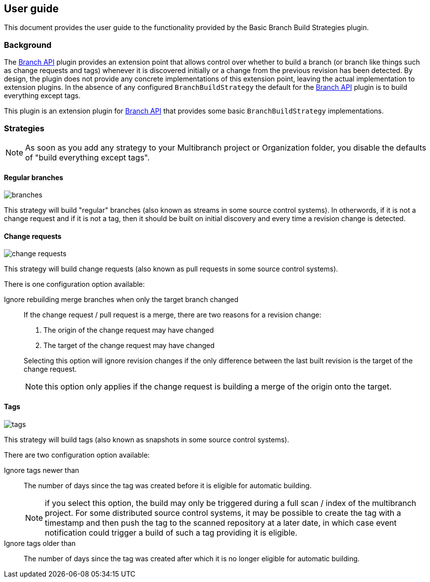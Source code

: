 == User guide

This document provides the user guide to the functionality provided by the Basic Branch Build Strategies plugin.

=== Background

The http://wiki.jenkins.io/display/JENKINS/Branch+API+Plugin[Branch API] plugin provides an extension point that allows control over whether to build a branch (or branch like things such as change requests and tags) whenever it is discovered initially or a change from the previous revision has been detected.
By design, the plugin does not provide any concrete implementations of this extension point, leaving the actual implementation to extension plugins.
In the absence of any configured `BranchBuildStrategy` the default for the http://wiki.jenkins.io/display/JENKINS/Branch+API+Plugin[Branch API] plugin is to build everything except tags.

This plugin is an extension plugin for http://wiki.jenkins.io/display/JENKINS/Branch+API+Plugin[Branch API] that provides some basic `BranchBuildStrategy` implementations.

=== Strategies

NOTE: As soon as you add any strategy to your Multibranch project or Organization folder, you disable the defaults of "build everything except tags".

==== Regular branches

image::images/branches.png[]

This strategy will build "regular" branches (also known as streams in some source control systems).
In otherwords, if it is not a change request and if it is not a tag, then it should be built on initial discovery and every time a revision change is detected.

==== Change requests

image::images/change-requests.png[]

This strategy will build change requests (also known as pull requests in some source control systems).

There is one configuration option available:

Ignore rebuilding merge branches when only the target branch changed::
If the change request / pull request is a merge, there are two reasons for a revision change:
+
====
. The origin of the change request may have changed
. The target of the change request may have changed
====
+
Selecting this option will ignore revision changes if the only difference between the last built revision is the target of the change request.
+
NOTE: this option only applies if the change request is building a merge of the origin onto the target.

==== Tags

image::images/tags.png[]

This strategy will build tags (also known as snapshots in some source control systems).

There are two configuration option available:

Ignore tags newer than::
The number of days since the tag was created before it is eligible for automatic building.
+
NOTE: if you select this option, the build may only be triggered during a full scan / index of the multibranch project.
For some distributed source control systems, it may be possible to create the tag with a timestamp and then push the tag to the scanned repository at a later date, in which case event notification could trigger a build of such a tag providing it is eligible.

Ignore tags older than::
The number of days since the tag was created after which it is no longer eligible for automatic building.
